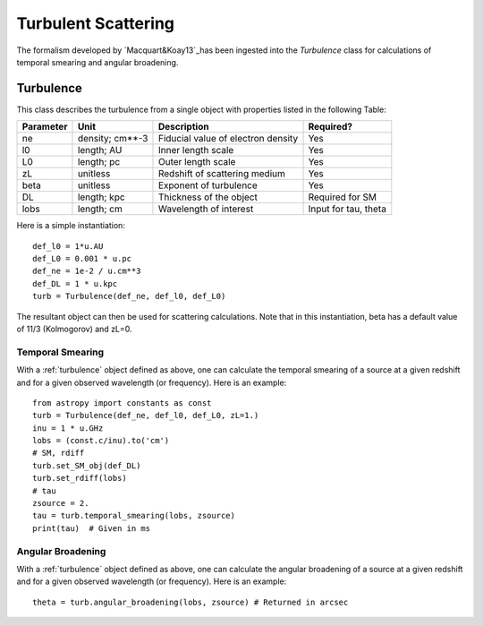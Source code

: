 .. highlight:: rest

********************
Turbulent Scattering
********************

.. _Macquart&Koay13: http://adsabs.harvard.edu/abs/2013ApJ...776..125M

The formalism developed by `Macquart&Koay13`_has been ingested
into the *Turbulence* class for calculations of temporal
smearing and angular broadening.

.. _turbulence:

Turbulence
==========

This class describes the turbulence from a single
object with properties listed in the following Table:

========== =============== =================================== ====================
Parameter  Unit            Description                         Required?
========== =============== =================================== ====================
ne         density; cm**-3 Fiducial value of electron density  Yes
l0         length; AU      Inner length scale                  Yes
L0         length; pc      Outer length scale                  Yes
zL         unitless        Redshift of scattering medium       Yes
beta       unitless        Exponent of turbulence              Yes
DL         length; kpc     Thickness of the object             Required for SM
lobs       length; cm      Wavelength of interest              Input for tau, theta
========== =============== =================================== ====================


Here is a simple instantiation::

    def_l0 = 1*u.AU
    def_L0 = 0.001 * u.pc
    def_ne = 1e-2 / u.cm**3
    def_DL = 1 * u.kpc
    turb = Turbulence(def_ne, def_l0, def_L0)

The resultant object can then be used for scattering
calculations.  Note that in this instantiation,
beta has a default value of 11/3 (Kolmogorov) and
zL=0.

Temporal Smearing
-----------------

With a :ref:`turbulence` object defined as above,
one can calculate the temporal smearing of a source
at a given redshift and for a given observed wavelength
(or frequency).  Here is an example::

    from astropy import constants as const
    turb = Turbulence(def_ne, def_l0, def_L0, zL=1.)
    inu = 1 * u.GHz
    lobs = (const.c/inu).to('cm')
    # SM, rdiff
    turb.set_SM_obj(def_DL)
    turb.set_rdiff(lobs)
    # tau
    zsource = 2.
    tau = turb.temporal_smearing(lobs, zsource)
    print(tau)  # Given in ms

Angular Broadening
------------------

With a :ref:`turbulence` object defined as above,
one can calculate the angular broadening of a source
at a given redshift and for a given observed wavelength
(or frequency).  Here is an example::

    theta = turb.angular_broadening(lobs, zsource) # Returned in arcsec


